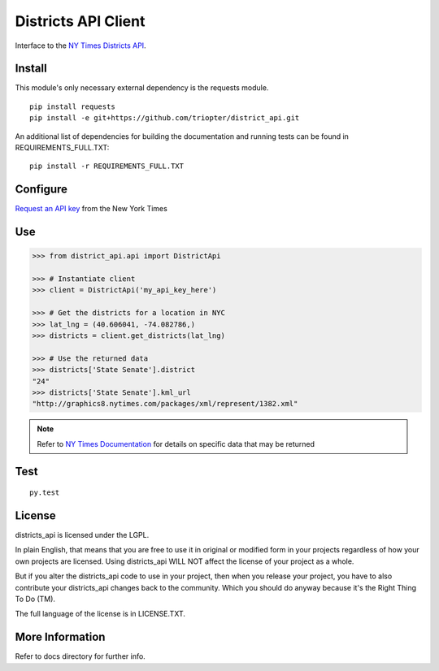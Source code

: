 ####################
Districts API Client
####################

Interface to the `NY Times Districts API <http://developer.nytimes.com/docs/districts_api>`_.

Install
=======

This module's only necessary external dependency is the requests module.

::
   
   pip install requests
   pip install -e git+https://github.com/triopter/district_api.git
   
An additional list of dependencies for building the documentation and running tests can be found in REQUIREMENTS_FULL.TXT:

::

   pip install -r REQUIREMENTS_FULL.TXT

Configure
=========

`Request an API key <http://developer.nytimes.com/apps/register/>`_ from the New York Times

Use
===

.. code-block:: Python

   >>> from district_api.api import DistrictApi
   
   >>> # Instantiate client
   >>> client = DistrictApi('my_api_key_here')
   
   >>> # Get the districts for a location in NYC
   >>> lat_lng = (40.606041, -74.082786,)
   >>> districts = client.get_districts(lat_lng)
   
   >>> # Use the returned data
   >>> districts['State Senate'].district
   "24"
   >>> districts['State Senate'].kml_url
   "http://graphics8.nytimes.com/packages/xml/represent/1382.xml"
   
   
.. note:: 
   Refer to `NY Times Documentation <http://developer.nytimes.com/docs/districts_api>`_ for details on specific data that may be returned

Test
====

::

   py.test

License
=======

districts_api is licensed under the LGPL.

In plain English, that means that you are free to use it in original or modified form in your projects regardless of how your own projects are licensed.  Using districts_api WILL NOT affect the license of your project as a whole.

But if you alter the districts_api code to use in your project, then when you release your project, you have to also contribute your districts_api changes back to the community.  Which you should do anyway because it's the Right Thing To Do (TM).

The full language of the license is in LICENSE.TXT.

More Information
================

Refer to docs directory for further info.